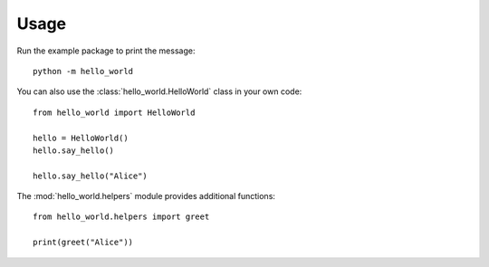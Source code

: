 Usage
=====

Run the example package to print the message::

   python -m hello_world

You can also use the :class:`hello_world.HelloWorld` class in your own code::

   from hello_world import HelloWorld

   hello = HelloWorld()
   hello.say_hello()

   hello.say_hello("Alice")

The :mod:`hello_world.helpers` module provides additional functions::

   from hello_world.helpers import greet

   print(greet("Alice"))
